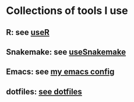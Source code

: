 * Collections of tools I use
** R: see [[file:useR.org][useR]]
** Snakemake: see [[file:useSnakemake/README.org][useSnakemake]]
** Emacs: see [[https://github.com/beyondpie/.emacs.d][my emacs config]]
** dotfiles: [[file:dotfiles][see dotfiles]] 
